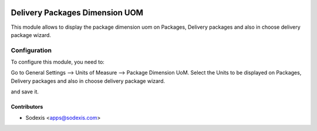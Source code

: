 .. image:: https://img.shields.io/badge/licence-AGPL--3-blue.svg
   :target: http://www.gnu.org/licenses/agpl-3.0-standalone.html
   :alt: License: OPL-1

===============================
Delivery Packages Dimension UOM
===============================

This module allows to display the package dimension uom on Packages,
Delivery packages and also in choose delivery package wizard.

Configuration
=============

To configure this module, you need to:

Go to General Settings --> Units of Measure --> Package Dimension UoM.
Select the Units to be displayed on Packages, Delivery packages and also in choose delivery package wizard.

and save it.

Contributors
------------

* Sodexis <apps@sodexis.com>
